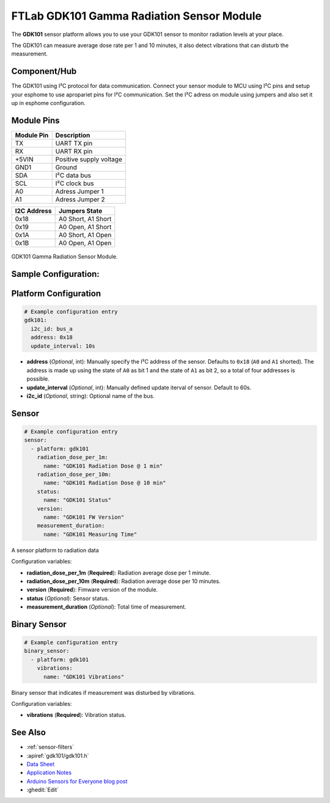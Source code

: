 FTLab GDK101 Gamma Radiation Sensor Module
==========================================

.. seo::
    :description: Instructions for setting up GDK101 Gamma Radiation Sensor Module
    :image: gdk101.jpg
    :keywords: gdk101

The **GDK101** sensor platform allows you to use your GDK101 sensor to monitor radiation levels at your place.

The GDK101 can measure average dose rate per 1 and 10 minutes, it also detect vibrations that can disturb the measurement.

Component/Hub
-------------

The GDK101 using I²C protocol for data communication.
Connect your sensor module to MCU using I²C pins and setup your esphome to use apropariet pins for I²C communication.
Set the I²C adress on module using jumpers and also set it up in esphome configuration.

Module Pins
-----------

============  ===============================================================
 Module Pin   Description
============  ===============================================================
TX            UART TX pin
RX            UART RX pin
+5VIN         Positive supply voltage
GND1          Ground
SDA           I²C data bus
SCL           I²C clock bus

A0            Adress Jumper 1
A1            Adress Jumper 2
============  ===============================================================

============  ===============================================================
I2C Address   Jumpers State
============  ===============================================================
0x18          A0 Short, A1 Short
0x19          A0 Open,  A1 Short
0x1A          A0 Short, A1 Open
0x1B          A0 Open,  A1 Open
============  ===============================================================

.. figure:: images/gdk101.jpg
    :align: center
    :width: 50.0%

    GDK101 Gamma Radiation Sensor Module.

Sample Configuration:
---------------------          

Platform Configuration
----------------------


.. code-block:: yaml

    # Example configuration entry
    gdk101:
      i2c_id: bus_a
      address: 0x18
      update_interval: 10s

- **address** (*Optional*, int): Manually specify the I²C address of
  the sensor. Defaults to ``0x18`` (``A0`` and ``A1`` shorted).
  The address is made up using the state of ``A0`` as bit 1 and the state of ``A1`` as bit 2, so a total of four addresses is possible.
- **update_interval** (*Optional*, int): Manually defined update iterval of sensor. Default to 60s.
- **i2c_id** (*Optional*, string): Optional name of the bus.

Sensor
------

.. code-block:: yaml

    # Example configuration entry
    sensor:
      - platform: gdk101
        radiation_dose_per_1m:
          name: "GDK101 Radiation Dose @ 1 min"
        radiation_dose_per_10m:
          name: "GDK101 Radiation Dose @ 10 min"
        status:
          name: "GDK101 Status"
        version:
          name: "GDK101 FW Version"
        measurement_duration: 
          name: "GDK101 Measuring Time"

A sensor platform to radiation data

Configuration variables:

- **radiation_dose_per_1m** (**Required**): Radiation average dose per 1 minute.
- **radiation_dose_per_10m** (**Required**): Radiation average dose per 10 minutes.
- **version** (**Required**): Fimware version of the module.
- **status** (*Optional*): Sensor status.
- **measurement_duration** (*Optional*): Total time of measurement.

Binary Sensor
-------------

.. code-block:: yaml

    # Example configuration entry
    binary_sensor:
      - platform: gdk101
        vibrations:
          name: "GDK101 Vibrations"

Binary sensor that indicates if measurement was disturbed by vibrations.

Configuration variables:

-  **vibrations** (**Required**): Vibration status.


See Also
--------

- :ref:`sensor-filters`
- :apiref:`gdk101/gdk101.h`
- `Data Sheet <http://allsmartlab.com/eng/wp-content/uploads/sites/2/2017/01/GDK101datasheet_v1.6.pdf>`__
- `Application Notes <https://merona.blob.core.windows.net/radonftlab-web/GDK101.zip>`__
- `Arduino Sensors for Everyone blog post <https://arduino.steamedu123.com/entry/GDK101-Radiation-Sensor>`__
- :ghedit:`Edit`
